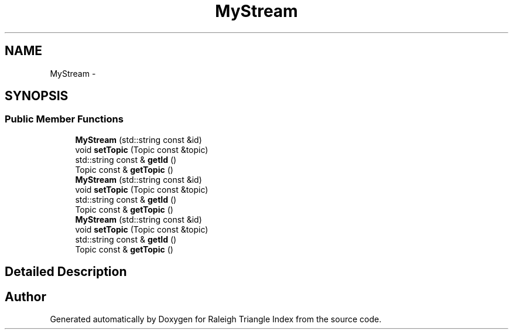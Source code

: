 .TH "MyStream" 3 "Wed Apr 13 2016" "Version 1.0.0" "Raleigh Triangle Index" \" -*- nroff -*-
.ad l
.nh
.SH NAME
MyStream \- 
.SH SYNOPSIS
.br
.PP
.SS "Public Member Functions"

.in +1c
.ti -1c
.RI "\fBMyStream\fP (std::string const &id)"
.br
.ti -1c
.RI "void \fBsetTopic\fP (Topic const &topic)"
.br
.ti -1c
.RI "std::string const & \fBgetId\fP ()"
.br
.ti -1c
.RI "Topic const & \fBgetTopic\fP ()"
.br
.ti -1c
.RI "\fBMyStream\fP (std::string const &id)"
.br
.ti -1c
.RI "void \fBsetTopic\fP (Topic const &topic)"
.br
.ti -1c
.RI "std::string const & \fBgetId\fP ()"
.br
.ti -1c
.RI "Topic const & \fBgetTopic\fP ()"
.br
.ti -1c
.RI "\fBMyStream\fP (std::string const &id)"
.br
.ti -1c
.RI "void \fBsetTopic\fP (Topic const &topic)"
.br
.ti -1c
.RI "std::string const & \fBgetId\fP ()"
.br
.ti -1c
.RI "Topic const & \fBgetTopic\fP ()"
.br
.in -1c
.SH "Detailed Description"
.PP 


.SH "Author"
.PP 
Generated automatically by Doxygen for Raleigh Triangle Index from the source code\&.

